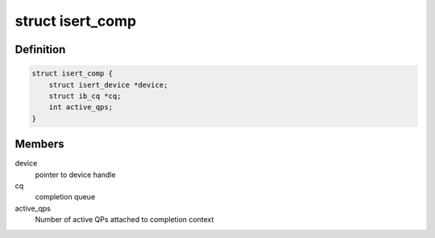.. -*- coding: utf-8; mode: rst -*-
.. src-file: drivers/infiniband/ulp/isert/ib_isert.h

.. _`isert_comp`:

struct isert_comp
=================

.. c:type:: struct isert_comp

    iSER completion context

.. _`isert_comp.definition`:

Definition
----------

.. code-block:: c

    struct isert_comp {
        struct isert_device *device;
        struct ib_cq *cq;
        int active_qps;
    }

.. _`isert_comp.members`:

Members
-------

device
    pointer to device handle

cq
    completion queue

active_qps
    Number of active QPs attached
    to completion context

.. This file was automatic generated / don't edit.

